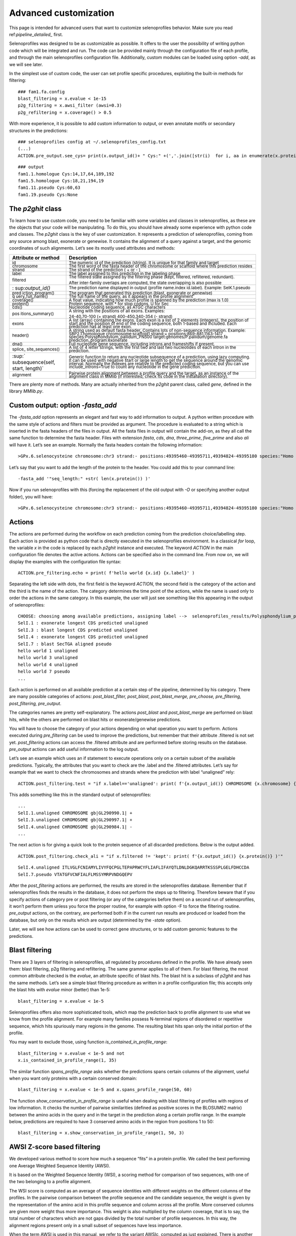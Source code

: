 Advanced customization
======================

This page is intended for advanced users that want to customize selenoprofiles behavior.
Make sure you read ref:`pipeline_detailed_` first.

Selenoprofiles was designed to be as customizable as possible. It offers
to the user the possibility of writing python code which will be
integrated and run. The code can be provided mainly through the
configuration file of each profile, and through the main selenoprofiles
configuration file. Additionally, custom modules can be loaded using
option *-add*, as we will see later.

In the simplest use of custom code, the user can set profile specific
procedures, exploiting the built-in methods for filtering::

  ### fam1.fa.config
  blast_filtering = x.evalue < 1e-15
  p2g_filtering = x.awsi_filter (awsi=0.3)
  p2g_refiltering = x.coverage() > 0.5

With more experience, it is possible to add custom information to
output, or even annotate motifs or secondary structures in the
predictions::

  ### selenoprofiles config at ~/.selenoprofiles_config.txt
  (...)
  ACTION.pre_output.see_cys= print(x.output_id()+ " Cys:" +(','.join([str(i)  for i, aa in enumerate(x.protein()) if aa== "C"] or "None" ))

::

  ### output
  fam1.1.homologue Cys:14,17,64,189,192
  fam1.5.homologue Cys:18,21,194,19
  fam1.11.pseudo Cys:60,63
  fam1.19.pseudo Cys:None

The *p2ghit* class
------------------

To learn how to use custom code, you need to be familiar with some
variables and classes in selenoprofiles, as these are the objects that
your code will be manipulating. To do this, you should have already some
experience with python code and classes. The *p2ghit* class is the key
of user customization. It represents a prediction of selenoprofiles,
coming from any source among blast, exonerate or genewise. It contains
the alignment of a query against a target, and the genomic coordinates
of such alignments. Let’s see its mostly used attributes and methods:

+-------------------+--------------------------------------------------+
| **Attribute or    | **Description**                                  |
| method**          |                                                  |
+===================+==================================================+
| :sup:`id`         | :sup:`The numeric id of the prediction (string). |
|                   | It is unique for that family and target`         |
+-------------------+--------------------------------------------------+
| :sup:`chromosome` | :sup:`The first word of the fasta header of the  |
|                   | chromosome or scaffold where this prediction     |
|                   | resides`                                         |
+-------------------+--------------------------------------------------+
| :sup:`strand`     | :sup:`The strand of the prediction ( + or - )`   |
+-------------------+--------------------------------------------------+
| :sup:`label`      | :sup:`The label assigned to this prediction in   |
|                   | the labeling phase`                              |
+-------------------+--------------------------------------------------+
| :sup:`filtered`   | :sup:`The filtered state assigned by the         |
|                   | filtering phase (kept, filtered, refiltered,     |
|                   | redundant).`                                     |
|                   |                                                  |
|                   | :sup:`After inter-family overlaps are computed,  |
|                   | the state overlapping is also possible`          |
+-------------------+--------------------------------------------------+
| :                 | :sup:`The prediction name displayed in output    |
| sup:`output_id()` | (profile name.index id.label). Example:          |
|                   | SelK.1.pseudo`                                   |
+-------------------+--------------------------------------------------+
| :sup:`pred        | :sup:`The program that generated this prediction |
| iction_program()` | (blast, exonerate or genewise)`                  |
+-------------------+--------------------------------------------------+
| :sup:`q           | :sup:`The full name of the query, as it appears  |
| uery_full_name()` | in the profile alignment`                        |
+-------------------+--------------------------------------------------+
| :sup:`coverage()` | :sup:`A float value, indicating how much profile |
|                   | is spanned by the prediction (max is 1.0)`       |
+-------------------+--------------------------------------------------+
| :sup:`protein()`  | :sup:`Protein sequence, with \* for stop codons, |
|                   | U for Sec`                                       |
+-------------------+--------------------------------------------------+
| :sup:`cds()`      | :sup:`Nucleotide coding sequence, as ATGC        |
|                   | characters`                                      |
+-------------------+--------------------------------------------------+
| :sup:`pos         | :sup:`A string with the positions of all exons.  |
| itions_summary()` | Examples:`                                       |
|                   |                                                  |
|                   | :sup:`24-40,70-100 (+ strand) 400-450,340-354 (- |
|                   | strand)`                                         |
+-------------------+--------------------------------------------------+
| :sup:`exons`      | :sup:`A list (array) containing the exons. Each  |
|                   | exon is a list of 2 elements (integers), the     |
|                   | position of start and the position of end of the |
|                   | coding sequence, both 1-based and included. Each |
|                   | prediction has at least one exon.`               |
+-------------------+--------------------------------------------------+
| :sup:`header()`   | :sup:`A string used as default fasta header.     |
|                   | Contains lots of non-sequence information.       |
|                   | Example: SBP2.1.homologue chromosome:scaffold1   |
|                   | strand:+ positions:869-881,1163-1417             |
|                   | species:Polysphondylium_pallidum_PN500           |
|                   | target:genomes/P.pallidum/genome.fa              |
|                   | prediction_program:exonerate`                    |
+-------------------+--------------------------------------------------+
| :sup:`dna()`      | :sup:`Full nucleotide gene sequence, including   |
|                   | introns and frameshifts if present.`             |
+-------------------+--------------------------------------------------+
| :sup:`splice_     | :sup:`A list of 4 letter strings, with the first |
| site_sequences()` | two and last two nucleotides of each intron in   |
|                   | the prediction.`                                 |
+-------------------+--------------------------------------------------+
| :sup:`            | :sup:`Generic function to return any nucleotide  |
| subsequence(self, | subsequence of a prediction, using lazy          |
| start, length)`   | computing. It can be used with negative start or |
|                   | large length to get the sequence around the      |
|                   | genomic interval. Normally the indexes are       |
|                   | relative to the predicted coding sequence, but   |
|                   | you can use include_introns=True to count any    |
|                   | nucleotide in the gene prediction.`              |
+-------------------+--------------------------------------------------+
| :sup:`alignment`  | :sup:`Pairwise protein alignment between a       |
|                   | profile query and the target, as an instance of  |
|                   | the alignment class in MMlib (if interested,     |
|                   | check its code in the installation directory).`  |
+-------------------+--------------------------------------------------+

There are plenty more of methods. Many are actually inherited from the
*p2ghit* parent class, called *gene*, defined in the library *MMlib.py*.

Custom output: option *-fasta_add*
----------------------------------

The *-fasta_add* option represents an elegant and fast way to add
information to output. A python written procedure with the same style of
actions and filters must be provided as argument. The procedure is
evaluated to a string which is inserted in the fasta headers of the
files in output. All the fasta files in output will contain the add-on,
as they all call the same function to determine the fasta header. Files
with extension *fasta*, *cds*, *dna*, *three_prime*, *five_prime* and
also *ali* will have it. Let’s see an example. Normally the fasta
headers contain the following information::

  >GPx.6.selenocysteine chromosome:chr3 strand:- positions:49395460-49395711,49394824-49395180 species:"Homo sapiens" target:/Genomes/Homo_sapiens/genome.fa prediction_program:genewise

Let’s say that you want to add the length of the protein to the header.
You could add this to your command line::

  -fasta_add '"seq_length:" +str( len(x.protein()) )'

Now if you run selenoprofiles with this (forcing the replacement of the
old output with *-O* or specifying another output folder), you will
have::

  >GPx.6.selenocysteine chromosome:chr3 strand:- positions:49395460-49395711,49394824-49395180 species:"Homo sapiens" target:/Genomes/Homo_sapiens/genome.fa prediction_program:genewise seq_length:203

Actions
-------

The actions are performed during the workflow on each prediction coming
from the prediction choice/labelling step. Each action is provided as
python code that is directly executed in the selenoprofiles environment.
In a classical *for* loop, the variable *x* in the code is replaced by
each *p2ghit* instance and executed. The keyword *ACTION* in the main
configuration file denotes the active actions. Actions can be specified
also in the command line. From now on, we will display the examples with
the configuration file syntax::

  ACTION.pre_filtering.echo = print( f'hello world {x.id} {x.label}' )

Separating the left side with dots, the first field is the keyword
*ACTION*, the second field is the category of the action and the third
is the name of the action. The category determines the time point of the
actions, while the name is used only to order the actions in the same
category. In this example, the user will just see something like this
appearing in the output of selenoprofiles::


  CHOOSE: choosing among available predictions, assigning label -->  selenoprofiles_results/Polysphondylium_pallidum_PN500.genome/prediction_choice/SelI.tab (just loading file)
  SelI.1 : exonerate longest CDS predicted unaligned
  SelI.3 : blast longest CDS predicted unaligned
  SelI.4 : exonerate longest CDS predicted unaligned
  SelI.7 : blast SecTGA aligned pseudo
  hello world 1 unaligned
  hello world 3 unaligned
  hello world 4 unaligned
  hello world 7 pseudo
  ...

Each action is performed on all available prediction at a certain step
of the pipeline, determined by his category. There are many possible
categories of actions: *post_blast_filter, post_blast, post_blast_merge,
pre_choose, pre_filtering, post_filtering, pre_output*.

The categories names are pretty self-explanatory. The actions
*post_blast* and *post_blast_merge* are performed on blast hits, while
the others are performed on blast hits or exonerate/genewise
predictions.

You will have to choose the category of your actions depending on what
operation you want to perform. Actions executed during *pre_filtering*
can be used to improve the predictions, but remember that their
attribute .filtered is not set yet. *post_filtering* actions can access
the .filtered attribute and are performed before storing results on the
database. *pre_output* actions can add useful information to the log
output.

Let’s see an example which uses an if statement to execute operations
only on a certain subset of the available predictions. Typically, the
attributes that you want to check are the .label and the .filtered
attributes. Let’s say for example that we want to check the chromosomes
and strands where the prediction with label “unaligned” rely::

  ACTION.post_filtering.test = "if x.label=='unaligned': print( f'{x.output_id()} CHROMOSOME {x.chromosome} {x.strand} ') "

This adds something like this in the standard output of selenoprofiles::

  ...
  SelI.1.unaligned CHROMOSOME gb|GL290990.1| +
  SelI.3.unaligned CHROMOSOME gb|GL290997.1| +
  SelI.4.unaligned CHROMOSOME gb|GL290984.1| -
  ...

The next action is for giving a quick look to the protein sequence of
all discarded predictions. Below is the output added.

::

   ACTION.post_filtering.check_ali = "if x.filtered != 'kept': print( f'{x.output_id()} {x.protein()} )'"

::

   SelI.4.unaligned ITLVGLFCNIAMYLIVYFQCPGLTEPAPRWCYFLIAFLIFAYQTLDNLDGKQARRTKSSSPLGELFDHCCDA
   SelI.7.pseudo VTATGFVCNFIALFLMSSYMRPVNDGQEPV

After the *post_filtering* actions are performed, the results are stored
in the selenoprofiles database. Remember that if selenoprofiles finds
the results in the database, it does not perform the steps up to
filtering. Therefore beware that if you specify actions of category pre
or post filtering (or any of the categories before them) on a second run
of selenoprofiles, it won’t perform them unless you force the proper
routine, for example with option -F to force the filtering routine.
*pre_output* actions, on the contrary, are performed both if in the
current run results are produced or loaded from the database, but only
on the results which are output (determined by the *-state* option).

Later, we will see how actions can be used to correct gene structures,
or to add custom genomic features to the predictions.

Blast filtering
---------------

There are 3 layers of filtering in selenoprofiles, all regulated by
procedures defined in the profile. We have already seen them: blast
filtering, p2g filtering and refiltering. The same grammar applies to
all of them. For blast filtering, the most common attribute checked is
the *evalue*, an attribute specific of blast hits. The blast hit is a
subclass of *p2ghit* and has the same methods. Let’s see a simple blast
filtering procedure as written in a profile configuration file; this
accepts only the blast hits with *evalue* minor (better) than 1e-5::

  blast_filtering = x.evalue < 1e-5

Selenoprofiles offers also more sophisticated tools, which map the
prediction back to profile alignment to use what we know from the
profile alignment. For example many families possess N-terminal regions
of disordered or repetitive sequence, which hits spuriously many regions
in the genome. The resulting blast hits span only the initial portion of
the profile.

You may want to exclude those, using function
*is_contained_in_profile_range*::

  blast_filtering = x.evalue < 1e-5 and not
  x.is_contained_in_profile_range(1, 35)

The similar function *spans_profile_range* asks whether the predictions
spans certain columns of the alignment, useful when you want only
proteins with a certain conserved domain::

  blast_filtering = x.evalue < 1e-5 and x.spans_profile_range(50, 60)

The function *show_conservation_in_profile_range* is useful when dealing
with blast filtering of profiles with regions of low information. It
checks the number of pairwise similarities (defined as positive scores
in the BLOSUM62 matrix) between the amino acids in the query and in the
target in the prediction along a certain profile range. In the example
below, predictions are required to have 3 conserved amino acids in the
region from positions 1 to 50::

  blast_filtering = x.show_conservation_in_profile_range(1, 50, 3)

AWSI Z-score based filtering
----------------------------

We developed various method to score how much a sequence “fits” in a
protein profile. We called the best performing one Average Weighted
Sequence Identity (AWSI).

It is based on the Weighted Sequence Identity (WSI), a scoring method
for comparison of two sequences, with one of the two belonging to a
profile alignment.

The WSI score is computed as an average of sequence identities with
different weights on the different columns of the profiles. In the
pairwise comparison between the profile sequence and the candidate
sequence, the weight is given by the representation of the amino acid in
this profile sequence and column across all the profile. More conserved
columns are given more weight thus more importance. This weight is also
multiplied by the column coverage, that is to say, the total number of
characters which are not gaps divided by the total number of profile
sequences. In this way, the alignment regions present only in a small
subset of sequences have less importance.

When the term AWSI is used in this manual, we refer to the variant
AWSIc, computed as just explained. There is another variant (AWSIw),
which is computed in the same way, but the weight is not multiplied by
the column coverage.

When comparing a candidate sequence against a profile, a WSI for each
profile sequence is calculated. Each one ranges from 0 to 1, as it is
normalized to the sum of weights in that WSI. Now the AWSI of the
candidate sequence is just the average of all computed WSI.

Although the range of AWSI is also between 0 and 1, the maximum value it
can assume is constrained by the profile characteristics. In a profile
with very dissimilar sequences, no candidate sequence can reach high
scores (as if it matches a sequence of the profile, it cannot match the
different ones at the same time). Thus, it is useful to adjust the AWSI
threshold for each profile.

For this purpose, profile alignments are analyzed when used for the
first time, and AWSI values for all sequences are computed. For each
profile sequence, we compute its AWSI as explained above, considering
this sequence as a candidate, and the rest of sequences as the profile
to compare against.

The distribution of these AWSI scores is used to decide the similarity
threshold when fitting a sequence into this particular profile. The AWSI
score of the target sequence is fit in a Gaussian distribution with the
profile average and standard deviation, and a Z-score is computed. In
the default p2g refiltering procedure (*awsi_filter*), the Z-score must
be greater than -3.

The script *selenoprofiles_build_profile.py* can be used to display the
distribution of the AWSI scores with option *-d*, as shown here above
(pylab must be installed). The frequencies of the computed AWSI values
are shown as green columns, while colored dots are used to display the
approximated gaussian distribution: the red dot is the average, while
the purple, blue and cyan dots correspond to the average minus 1, 2, 3
standard deviation respectively. The default cut-off point is thus
indicated by the leftmost cyan dot.

.. figure:: images/AWSI_distribution.png
	    :width: 450

The methods of the *p2ghit* class relevant to AWSI scores are:

 * **awsi()** with no arguments, it returns the AWSIc value for this candidate.
   Used as *awsi(with_coverage=False)*, returns AWSIw instead
   
 * **awsi_z_score()** returns the z-score compute comparing the AWSI of this
   candidate with the profile distribution. This function also accepts the
   *with_coverage=False* switch to return AWSIw instead.
   
 * **awsi_filter()** returns *True* if the prediction would pass the default
   AWSI-based filtering, *False* otherwise. This function also accepts the
   *with_coverage=False* switch to return AWSIw instead. This is normally
   computed just as *awsi_z_score()>-3*, with two possible exceptions. For
   extremely conserved profiles, the cut-off threshold would be generally
   too strict. Thus, if the candidate has an extremely high AWSI (>0.9), it
   is accepted regardless of the profile characteristics. The second
   exception is for profiles with few sequences (<3). In these case, the
   computed AWSI standard deviation is always zero or extremely close to
   it, and this would also result in filtering too strict. Thus, for these
   profiles the filter just checks that *awsi()>=0.3*

One can  alter the filter behavior using any of these arguments to
the *awsi_filter* function: *z_score*, *awsi*, *few_sequences_awsi.* For
example awsi_filter(awsi=0.5) accepts any candidate scoring a AWSI with
the profile of 0.5 or greater (or a *z_score* >-3).

Other filtering functions
-------------------------

Here’s some other methods useful for blast or p2g filtering of specific
families.

The function *seq_in_profile_pos* provides the amino acid predicted in
the target at a certain position of the profile alignment (may be - for
unaligned). It can be used to check that certain domains are complete
(e.g. redox boxes CXXC).

::

   p2g_refiltering = x.seq_in_profile_pos(31)=='C' and x.seq_in_profile_pos(34)=='C'

The function *sequence_identity_with_profile* computes a quantitative
measure of how much the prediction fits in the profile: it computes the
sequence identity of the prediction with every profile sequence, and
average them. It is a simplification of the AWSI score. With no
arguments, internal (but not terminal) gaps are counted as mismatches.
The choice of the threshold in this case depends largely on the profile.

::
   
   p2g_refiltering = x.label!='pseudo' and x.sequence_identity_with_profile()>=0.25

The more useful function *sequence_identity_in_range* is analogous the
previous one, but computes the average sequence identity only on a
certain range of the profile. Predictions not spanning this region are
given 0.

::
   
   p2g_refiltering = x.label!='pseudo' and x.sequence_identity_in_range(40, 80)>=0.35

For a full list of the methods of the *p2ghit* class, run
*selenoprofiles* with *-help full* or inspect the script inside
your installation directory.

Tag blast filtering
-------------------

Tag blast is an implemented form of filtering. This consists in
searching the protein sequence predicted in the target against a
comprehensive protein database (by default, Uniref50 maintained by
Uniprot). The output generally provides a good annotation of the protein
in question. Note that your profile may match sequences in the genome
that are real genes, but do not belong to your family and are hit
because of their sequence similarity. These predictions usually have
blast hits against proteins in Uniref50 which are not in your protein
family. Tag blast utilizes a set of profile-defined tags to scan the
titles in the blast output and assign a score to the prediction. A
predicted sequence that resembles proteins not belonging to the family
are likely to be spurious, and will be assigned a negative tag score. To
use tag blast, you must first set the list of tags for your profile in
its configuration file. Tags are strings which are interpreted as perl
regular expressions. In the configuration file of the profile, the tags
are written as a python list of strings::

  tags = ['SecS ', '(Sec|selenocysteine|tRNA).\* selenium transferase']

Tags should be carefully designed in order to recognize all sequences of
the profile and those with similar names. For each blast hit appearing
in the blast file, the tags are tested and a score is assigned to the
title. Its absolute value is the negative logarithm of the *evalue*: a
blast hit with *evalue* 1e-5 gets 5 points. The final tag score assigned
to prediction is the sum of all the titles. If the title matches any
profile tag, its score will be positive. If it matches any neutral tag,
its score will be zero. If a title does not match any profile or neutral
tag, its score will be negative. The neutral tags are used to skip all
the blast hits with uninformative titles and those based only on
computational prediction. The neutral tags are defined in your main
configuration file, with a decent default value. For filtering, we check
whether the final tag score assigned to predictions is positive::

  p2g_refiltering = x.label!='pseudo' and x.tag_score() > 0

If you want to use the tag score in a filter, we suggest you to inspect
manually the results and check their tag score first. For example with
this action (paste it in the main configuration file)::

  ACTION.post_filtering.check_score = print(f"Tag score of {x.output_id()} filtered: {x.filtered}:\n {x.tag_score(verbose=1)}")

The verbose mode will allow you to check the titles of all proteins
present in the blast output and the score assigned to them. This will
allow you to build and improve useful tags for your family.

When the method *tag_score* is run for the first time on a *p2ghit*,
blastp is run against the database defined in the profile or in the main
configuration file (under the keyword *tag_db*). The output file is kept
in the *tag_blast* subfolder inside the folder dedicated to this target.
A tag blast run takes a few minutes, so take care of avoid doing it on a
lot of hits. If you put the *tag_score* evaluation on the right side of
an *and* construct, the tag blast will not be performed unless all
conditions to his left are true::

  p2g_refiltering = x.coverage()>0.4 and x.label!='pseudo' and x.tag_score()>0

GO score filtering
------------------

Similarly to the tag score, the GO score utilizes the same blast search
against Uniref50, but in this case it is the GO terms associated to the
proteins found which are evaluated. A list of the positive GO terms is
to be provided in the profile configuration file::

  go_terms = ["GO:08028", "GO:08030"]

A score is assigned to each blast hit depending on the *evalue*, as in
the tag score. The GO terms are searched considering their hierarchy: if
for a certain title in the blast output, a GO term is found which is a
child of a GO term defined in the profile configuration, this will count
as positive. Blast hit with no annotated GO are scored neutral. Only
molecular functions GO terms are checked.

::

   p2g_refiltering = x.label!='pseudo' and x.go_score()>0

Integrate your own code: option *-add*
--------------------------------------

With the *-add* option, you can provide a python add-on file that will
be loaded in selenoprofiles. This will allow you to define functions can
then be used in any procedure, for example for filtering or output. The
code inside the file provided is read line by line and executed in
selenoprofiles when all variables are already loaded and everything is
ready to run.

User defined functions are useful for filtering, labeling or outputing.
Let’s see how to create a simple output function. Create a file called
*extension.py* where you define function which accept a *p2ghit*::

  def my_name_is(z):
  """This functions accepts a p2ghit and returns its output id """
  return z.output_id()

If you now you provide this file with the option *-add*, the function
*my_name_is* will be available in selenoprofiles. Running selenoprofiles
with::

  -add extension.py -ACTION.pre_output.test "print(my_name_is(x))"

you will have something like this in the output::

  ...
  SelI.1.unaligned
  SelI.3.unaligned
  SelI.4.unaligned
  ...

Let’s see a more relevant example. Assume that for some reason you are
interested only in the non-pseudo, single-exon predictions. You could
then write this function in your *extension.py*::

  def has_no_introns(z):  
    """ This functions accepts a p2ghit and returns True if it has no introns"""
    return len(z.exons)==1
  
You may then use this function for filtering, adding something like this
in your profile *.config* file::

  p2g_refiltering = x.label!= "pseudo" and has_no_introns(x)

Adding functions may be useful for several purposes. It is possible to
write procedures to improve the predictions, as those
previously presented, or for filtering, as shown above. It can
also be used to perform one-time operations (for example to load custom
data), or override some functions or attributes used in selenoprofiles.
For example, the user may want to customize the labeling procedure used
in selenoprofiles. The easiest way to do this is writing a new labeling
procedure in the *extension.py* file, which redefines the *.label*
attribute of the input *p2ghit*, and use it in a *pre_filtering* action.
In this example, we define a procedure to label the predictions as short
or long, checking their predicted protein length::

  def custom_labelling(z):
    if len(z.protein()) >= 50:
      z.label=‘long’    
    else:
      z.label=‘short’

We activate this by adding this action in the main configuration file::

  ACTION.pre_filtering.labelling = custom_labelling(x)

Note that when the new function is called, the standard labeling
procedure has been already called, so a *.label* attribute is available,
and you can check it (or use it) to define the new label. Example::

  def custom_labelling(z):
    original_label=z.label
    if len(z.protein()) >= 50:
      z.label='long_'+original_label
    else:
      z.label='short_'+original_label

The label is then typically used for filtering::

  p2g_refiltering = x.label.startswith("long")

There are a few global functions in selenoprofiles that user may be
interested in altering. In various steps of the workflow, the program
must decide which gene structure prediction is best among 2 or more
candidates. The first such function is named *choose_prediction*. This
is used in the prediction choice step, when a single prediction among
blast, exonerate and genewise is chosen. It accepts a list of *p2ghit,*
with variable length (1-3). It returns a tuple like (*p*, *s*) where *p*
is the chosen *p2ghit* and *s* is a string with a reason why (it will be
printed and stored in a file). The native function is the quite complex,
and takes into account the presence of frameshifts, presence of stop
codons, aligned Sec position (for selenoprotein families), length of
coding sequence (you can inspect the code at *def choose_prediction* in
*selenoprofiles.py*). Let’s see an example in which this function is
replaced by a simple hierarchal function, choosing predictions by
genewise over those by exonerate, over those by blast (note that it is
still possible that even blast is chosen in this way, if for a given hit
the exonerate and genewise predictions are empty or non-valid). Put this
into your *extension.py* file provided to option *-add*::

  global choose_prediction
  def choose_prediction(candidates):
    for c in candidates:
      if c.prediction_program()=='genewise':
        return (c, 'genewise is available')
	
    for c in candidates:
      if c.prediction_program()=='exonerate':
        return (c, 'exonerate is 2nd best')
	
    return (candidates[0], 'only blast available')

When writing a new *choose_prediction* function, you may still want to
call internally the old function, which you can refer to as
*choose_prediction_selenoprofiles.* In this example, the new function
keeps the behavior of the old one, except for blast predictions which
are forced to be never chosen. This is accomplished by returning an
*empty_p2g*\ () object when only blast is available::

  global choose_prediction
  def choose_prediction(candidates):
    if all( [ c.prediction_program()=='blast' for c in candidates ] ):
      return empty_p2g(), 'excluding blast'
    else:
      return choose_prediction_selenoprofiles(candidates)

The second such function is named
*choose_among_overlapping_p2gs_intrafamily* and is used when removing
intrafamily redundancy. This accepts two *p2ghit* that were found
overlapping and returns the best one, which is kept. The default
function calls internally *choose_prediction.* In its code, this is
named *choose_prediction_selenoprofiles*, so if you override the
*choose_prediction*, the *choose_among_overlapping_p2gs_intrafamily*
function will still run the original, built-in procedure.

If you want to remove intrafamily redundancy using an overridden
*choose_prediction* function, it is necessary to override
*choose_among_overlapping_p2gs_intrafamily* too. You can search its code
in *selenoprofiles_3.py* as a template.

The third and last function is named
*choose_among_overlapping_p2gs_interfamily* and is used when removing
redundancy between gene predictions by various profiles. This also
accepts two *p2ghit* and returns one. The default function considers the
AWSI score of the candidate with the 2 profiles, and their filtered
attribute (a prediction kept by a profile is never masked by an
overlapping prediction filtered by another profile). Let’s see how to
replace it with a function which always keeps the prediction with longer
protein sequence. Create an *extension.py* file like this::

  global choose_among_overlapping_p2gs_rem_red
  def choose_among_overlapping_p2gs_rem_red(p2g_hit_A, p2g_hit_B):
    if len(p2g_hit_A.protein()) > len(p2g_hit_B.protein()):
      return p2g_hit_A
    elif len(p2g_hit_A.protein()) < len(p2g_hit_B.protein()):
      return p2g_hit_B
    else:
      return p2g_hit_A

If you believe that your own function may be useful to other users, or
if you need help building your own function, contact us.

Custom prediction features
--------------------------

Selenoprofiles offers the possibility to annotate and manipulate custom
features linked to gene predictions. Such annotations (*p2g_features*)
can be used for example for protein motifs or domains, or signal
sequences, or secondary structures, present in all or some gene
predictions. Within selenoprofiles, SECIS elements are implemented as
*p2g_features*. Technically, *p2g_feature* is a python class, thought to
be generic so the user can created a child-class (subclass) to adapt it
to his specific purpose.

Selenoprofiles includes a built-in example to show the capabilities of
*p2g_features*: the class *protein_motif*. This is thought to annotate a
short motif within the protein sequence, the redox box, expressed as the
perl-like regular expression *C..C* (*C* stands for cysteine, and *.*
means any character). The class *protein_motif* allows to detect these
motifs and easily integrate them in the p2g or gff output.

For any custom *p2g_feature,* the user has to define at least the
following procedures: how to search and assign these features, how to
dump them in the sqlite database, how to load them back. Then,
optionally one can define how to output them to the gff and/or p2g file,
and also how to reload the features if gene structure predictions are
modified. The *protein_motif* includes examples of all these procedures.

All the code relevant to the *protein_motif* is here below, copied from
*selenoprofiles_3.py*.

::

  def annotate_protein_motif(p, silent=False):
    """p is a p2ghit. This is an example of method to annotate the p2g_feature protein_motif. To use, add this to the main configuration file:  
    ACTION.post_filtering.annotate_motif =    "if x.filtered == 'kept':  annotate_protein_motif(x)"   
    """
    s= protein_motif.motif.search(  p.protein() )   ##using search method of re.RegexObject  --  protein_motif.motif is such an object
    while s:
      protein_motif_instance=         protein_motif()
      protein_motif_instance.start=   s.start()+1   #making 1 based
      protein_motif_instance.end=     s.end()       #making 1 based and included, so it'd be +1-1
      protein_motif_instance.sequence=     \\
		    p.protein() [ protein_motif_instance.start-1 : protein_motif_instance.end ]
      p.features.append(protein_motif_instance)     ## adding feature to p2g object
      if not silent:  printerr('annotate_protein_motif found a motif: ‘ \\
				 +protein_motif_instance.output()+' in prediction: '+p.output_id(), 1)
      s=protein_motif.motif.search(  p.protein(), pos= s.start()+1 ) ## searching again, starting from just right of the previously found position


  class protein_motif(p2g_feature):
    """ protein motif is an example of a p2g_feature, to annotate the positions of a certain motif defined as a perl-style regexp.  The motif is defined in the line following this, as a class attribute. In the example, the redox box (CXXC) is the motif. 
	Attributes:
	- start      start of the protein motif in the protein sequence (1-based, included)
	- end        end of protein motif in the protein sequence (1-based, included)
	- sequence   motif sequence 
    """
    motif=re.compile( 'C..C' )
    included_in_output=True
    included_in_gff=   True

    def dump_text(self):
      """ Returns a string with all the information for this feature. This string is stored in the sqlite database. """
      return str(self.start)+':'+str(self.end)+':'+self.sequence

    def load_dumped_text(self, txt):
      """ Reverse the dump_text method: gets a string as input, and loads the self object with the information found in that string. """
      start, end, sequence= txt.split(':')
      self.start= int(start);    self.end=int(end);    self.sequence=sequence

    def output(self):
      """ Returns a string. This will be added to the p2g output of the prediction to which this            feature is linked -- if class attribute included_in_output is True"""
      return 'Motif: '+self.sequence+' Start: '+str(self.start)+' End: '+str(self.end)

    def gff(self, **keyargs):
      """This must return a gff-like tab-separated string. In this case, we are exploiting and overriding the gff method of the gene class, which is a parent class for p2g_feature"""
      ## getting a gene object with the genomic coordinates of the protein motif. we use the gene method subseq, which returns a subsequence of the parent gene. Indexes are adjusted for protein-nucleotide conversion
      motif_gene_object= self.parent.subseq( start_subseq= (self.start-1)*3 +1,    \\
					     length_subseq=(self.end-self.start+1)*3, minimal=True )
      #now motif_gene_object has a .exons attributes with the genomic coordinates of the protein motif. now we can use the native gff method of the obtained gene object
      return gene.gff(motif_gene_object,    **keyargs)

    def reset(self):
      """ This method is called when the linked prediction is modified, to allow to recompute some or all attributes of the feature. In this case, we are removing all features of this class, and annotating them again with the same method used to add them in first place: annotate_protein_motif"""
      ##removing instances of this class
      for index_to_remove in \\
       [i  for i, f in enumerate(self.parent.features) if f.__class__ == protein_motif ]  [::-1]: \\
	  self.parent.features.pop(index_to_remove)
      #reannotating
      annotate_protein_motif( self.parent, silent=True )


The code above contains the definition of a class (*protein_motif*, including
5 methods), and the function *annotate_protein_motif*. This function
takes as input a *p2ghit* instance, analyzes it, and if any protein
motif is found, it populates its *.features* attribute with one
*protein_motif* instance for each motif found.

If this function is never run, the *protein_motif* class is unused. As
mentioned within the code, to activate it you should add this line to
the main configuration file::

  ACTION.post_filtering.annotate_motif = if x.filtered == 'kept':  annotate_protein_motif(x)

In this way, the *annotate_protein_motif* will be run on every
prediction that passed filtering. The protein motif *C..C* is defined as
the class attribute *motif*, which is of type *RegexObject* from the
pattern matching module *re*. Inside the *annotate_protein_motif*
function, it is searched in the predicted protein sequence its dedicated
method *search*. For each motif found, a *protein_motif* instance is
created, and the start and end positions of the match are stored within
this object; the protein sequence of the motif is also derived and
stored. Once the *protein_motif* instance is ready, it is appended to
the *.features* list attribute of the input *p2ghit*. Shortly after,
this *p2ghit* reaches the database step, and its information is stored
as a sqlite entry. All the features associated to it are also stored in
the database. For this reason, the method *dump_text* is called on every
feature instance. This method must return a string containing all the
information sufficient to then load it back. The method
*load_dumped_text* is its reverse, and is used during the output phase
to load the dumped information from the database into an empty
*protein_motif* instance. An annotating function (in this case
*annotation_protein_motif*), and the *p2g_feature* class methods
*dump_text* and *load_dumped_text* are the minimal set of definitions to
make a functional feature. Other attributes and methods can be used to
output the features. To output features to the native selenoprofiles
format (*.p2g*), the class attribute
*included_in_output* must be *True*, and the *output* method has to be
defined. Features can be used for gff output too, if the class attribute
*included_in_gff* is set to *True*. In this case, it makes sense to take
advantage of the *gene* class, the parent of both classes *p2ghit* and
*p2g_feature.* The *gene* object is designed to represent a genomic
interval, optionally composed by multiple exons, on a certain chromosome
(or scaffold) of a target file. It provides plenty of methods such as
for fasta fetching, cutting subsequences, computing overlaps, merging
gene structures and so on. Its native *gff* method returns one line for
each exon in the object, reporting its coordinates and optionally other
attributes. In the example above, the *protein_motif* class is not
really used as a *gene* object, but just as a data container for the
attributes *start*, *end*, *sequence*: its attributes *chromosome*,
*strand*, *exons* are not used. Instead, the correct genomic coordinates
of the protein motif are derived dynamically, and added to output by
overriding the native *gff* method of the class gene. For each motif
instance, its start and end positions relative to the full protein
sequence are available. Thus, the *gene* method *subseq* is used to
derive the global genomic coordinates of the motif. This function
accepts as input a *gene* (self) object, a start position and a region
length, and returns another *gene* object, which contains a subset of
the genomic intervals in the self object. If the desired region spans
any exon boundary, the returned object contains multiple exons. In the
code, the indexes are adjusted for converting protein-based to
nucleotide-based positions. Once the appropriate gene object containing
the global genomic coordinates for the motif is ready
(*motif_gene_object*), the native *gene* class *gff* method can be
called.

Lastly, the method *reset* can be defined for custom features that have
to be recomputed when the predictions are modified, by actions such as
those explained in Improving predictions in the Pipe. In the example, the
*protein_motif* instances are searched and expelled from the *features*
list of the *p2ghit* object for which the *reset* function is run. Then,
the annotating function *annotate_protein_motif* is run again.
